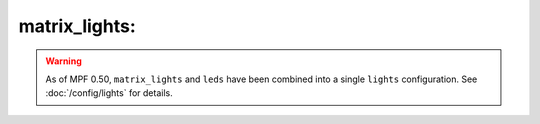 matrix_lights:
==============

.. warning::
   As of MPF 0.50, ``matrix_lights`` and ``leds`` have been combined into a single
   ``lights`` configuration. See :doc:`/config/lights` for details.


